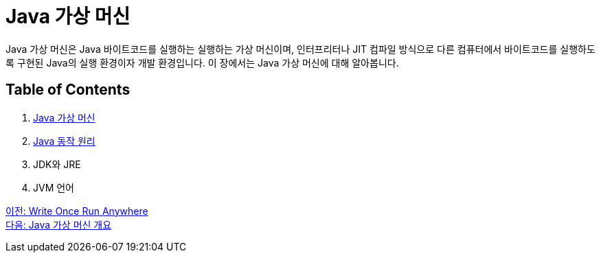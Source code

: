 = Java 가상 머신

Java 가상 머신은 Java 바이트코드를 실행하는 실행하는 가상 머신이며, 인터프리터나 JIT 컴파일 방식으로 다른 컴퓨터에서 바이트코드를 실행하도록 구현된 Java의 실행 환경이자 개발 환경입니다. 이 장에서는 Java 가상 머신에 대해 알아봅니다.

== Table of Contents

1. link:./07_overview_java_virtual_machine.adoc[Java 가상 머신]
2. link:./08_java_operation_principle.adoc[Java 동작 원리]
3. JDK와 JRE
4. JVM 언어

link:./05_write_once_run_anywher.adoc[이전: Write Once Run Anywhere] +
link:./07_overview_java_virtual_machine.adoc[다음: Java 가상 머신 개요]
